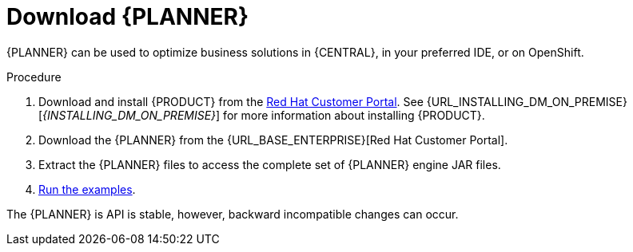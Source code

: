[id='optimizer-download-proc']
= Download {PLANNER}

{PLANNER} can be used to optimize business solutions in {CENTRAL}, in your preferred IDE, or on OpenShift.

.Procedure
. Download and install {PRODUCT} from the https://access.redhat.com[Red Hat Customer Portal]. See {URL_INSTALLING_DM_ON_PREMISE}[_{INSTALLING_DM_ON_PREMISE}_] for more information about installing {PRODUCT}.
. Download the {PLANNER} from the {URL_BASE_ENTERPRISE}[Red Hat Customer Portal].
. Extract the {PLANNER} files to access the complete set of {PLANNER} engine JAR files. 
. xref:optimizer-running-the-examples-proc[Run the examples].


The {PLANNER} is API is stable, however, backward incompatible changes can occur.


////
[float]
== Upgrading from previous versions

You can upgrade to a newer version and quickly deal with any backwards incompatibility changes using the https://www.optaplanner.org/download/upgradeRecipe/[UpgradeFromPreviousVersionRecipe.txt].

This recipe file is included in every release.
////
